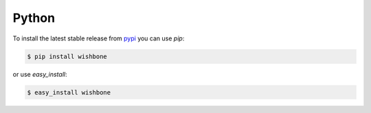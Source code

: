 ======
Python
======

To install the latest stable release from `pypi`_ you can use *pip*:

.. code-block:: sh

    $ pip install wishbone


or use *easy_install*:


.. code-block:: sh

    $ easy_install wishbone


.. _pypi: https://pypi.io/project/wishbone/
